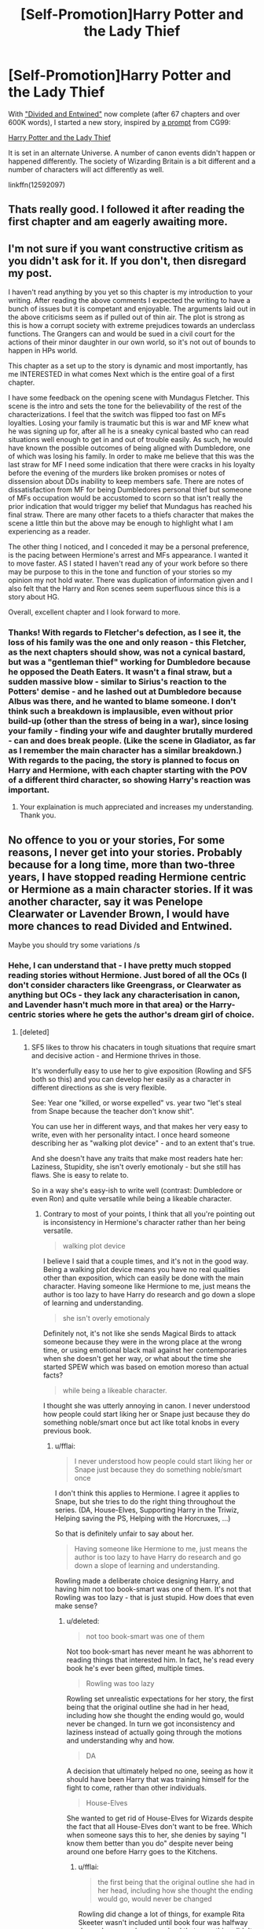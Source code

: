 #+TITLE: [Self-Promotion]Harry Potter and the Lady Thief

* [Self-Promotion]Harry Potter and the Lady Thief
:PROPERTIES:
:Author: Starfox5
:Score: 40
:DateUnix: 1501327085.0
:DateShort: 2017-Jul-29
:END:
With [[https://www.fanfiction.net/s/11910994/1/Divided-and-Entwined]["Divided and Entwined"]] now complete (after 67 chapters and over 600K words), I started a new story, inspired by [[https://forums.spacebattles.com/threads/harry-potter-ideas-discussion-and-recs-thread-ninth-times-the-charm.305865/page-865#post-22088113][a prompt]] from CG99:

[[https://www.fanfiction.net/s/12592097/1/Harry-Potter-and-the-Lady-Thief][Harry Potter and the Lady Thief]]

It is set in an alternate Universe. A number of canon events didn't happen or happened differently. The society of Wizarding Britain is a bit different and a number of characters will act differently as well.

linkffn(12592097)


** Thats really good. I followed it after reading the first chapter and am eagerly awaiting more.
:PROPERTIES:
:Author: UndeadBBQ
:Score: 6
:DateUnix: 1501330833.0
:DateShort: 2017-Jul-29
:END:


** I'm not sure if you want constructive critism as you didn't ask for it. If you don't, then disregard my post.

I haven't read anything by you yet so this chapter is my introduction to your writing. After reading the above comments I expected the writing to have a bunch of issues but it is competant and enjoyable. The arguments laid out in the above criticisms seem as if pulled out of thin air. The plot is strong as this is how a corrupt society with extreme prejudices towards an underclass functions. The Grangers can and would be sued in a civil court for the actions of their minor daughter in our own world, so it's not out of bounds to happen in HPs world.

This chapter as a set up to the story is dynamic and most importantly, has me INTERESTED in what comes Next which is the entire goal of a first chapter.

I have some feedback on the opening scene with Mundagus Fletcher. This scene is the intro and sets the tone for the believability of the rest of the characterizations. I feel that the switch was flipped too fast on MFs loyalties. Losing your family is traumatic but this is war and MF knew what he was signing up for, after all he is a sneaky cynical basted who can read situations well enough to get in and out of trouble easily. As such, he would have known the possible outcomes of being aligned with Dumbledore, one of which was losing his family. In order to make me believe that this was the last straw for MF I need some indication that there were cracks in his loyalty before the evening of the murders like broken promises or notes of dissension about DDs inability to keep members safe. There are notes of dissatisfaction from MF for being Dumbledores personal thief but someone of MFs occupation would be accustomed to scorn so that isn't really the prior indication that would trigger my belief that Mundagus has reached his final straw. There are many other facets to a thiefs character that makes the scene a little thin but the above may be enough to highlight what I am experiencing as a reader.

The other thing I noticed, and I conceded it may be a personal preference, is the pacing between Hermione's arrest and MFs appearance. I wanted it to move faster. AS I stated I haven't read any of your work before so there may be purpose to this in the tone and function of your stories so my opinion my not hold water. There was duplication of information given and I also felt that the Harry and Ron scenes seem superfluous since this is a story about HG.

Overall, excellent chapter and I look forward to more.
:PROPERTIES:
:Author: helianthusheliopsis
:Score: 6
:DateUnix: 1501426575.0
:DateShort: 2017-Jul-30
:END:

*** Thanks! With regards to Fletcher's defection, as I see it, the loss of his family was the one and only reason - this Fletcher, as the next chapters should show, was not a cynical bastard, but was a "gentleman thief" working for Dumbledore because he opposed the Death Eaters. It wasn't a final straw, but a sudden massive blow - similar to Sirius's reaction to the Potters' demise - and he lashed out at Dumbledore because Albus was there, and he wanted to blame someone. I don't think such a breakdown is implausible, even without prior build-up (other than the stress of being in a war), since losing your family - finding your wife and daughter brutally murdered - can and does break people. (Like the scene in Gladiator, as far as I remember the main character has a similar breakdown.) With regards to the pacing, the story is planned to focus on Harry and Hermione, with each chapter starting with the POV of a different third character, so showing Harry's reaction was important.
:PROPERTIES:
:Author: Starfox5
:Score: 3
:DateUnix: 1501429135.0
:DateShort: 2017-Jul-30
:END:

**** Your explaination is much appreciated and increases my understanding. Thank you.
:PROPERTIES:
:Author: helianthusheliopsis
:Score: 3
:DateUnix: 1501432388.0
:DateShort: 2017-Jul-30
:END:


** No offence to you or your stories, For some reasons, I never get into your stories. Probably because for a long time, more than two-three years, I have stopped reading Hermione centric or Hermione as a main character stories. If it was another character, say it was Penelope Clearwater or Lavender Brown, I would have more chances to read Divided and Entwined.

Maybe you should try some variations /s
:PROPERTIES:
:Author: RandomNameTakenToo
:Score: 14
:DateUnix: 1501346459.0
:DateShort: 2017-Jul-29
:END:

*** Hehe, I can understand that - I have pretty much stopped reading stories without Hermione. Just bored of all the OCs (I don't consider characters like Greengrass, or Clearwater as anything but OCs - they lack any characterisation in canon, and Lavender hasn't much more in that area) or the Harry-centric stories where he gets the author's dream girl of choice.
:PROPERTIES:
:Author: Starfox5
:Score: 12
:DateUnix: 1501351644.0
:DateShort: 2017-Jul-29
:END:

**** [deleted]
:PROPERTIES:
:Score: 4
:DateUnix: 1501357676.0
:DateShort: 2017-Jul-30
:END:

***** SF5 likes to throw his chacaters in tough situations that require smart and decisive action - and Hermione thrives in those.

It's wonderfully easy to use her to give exposition (Rowling and SF5 both so this) and you can develop her easily as a character in different directions as she is very flexible.

See: Year one "killed, or worse expelled" vs. year two "let's steal from Snape because the teacher don't know shit".

You can use her in different ways, and that makes her very easy to write, even with her personality intact. I once heard someone describing her as "walking plot device" - and to an extent that's true.

And she doesn't have any traits that make most readers hate her: Laziness, Stupidity, she isn't overly emotionaly - but she still has flaws. She is easy to relate to.

So in a way she's easy-ish to write well (contrast: Dumbledore or even Ron) and quite versatile while being a likeable character.
:PROPERTIES:
:Author: fflai
:Score: 19
:DateUnix: 1501359076.0
:DateShort: 2017-Jul-30
:END:

****** Contrary to most of your points, I think that all you're pointing out is inconsistency in Hermione's character rather than her being versatile.

#+begin_quote
  walking plot device
#+end_quote

I believe I said that a couple times, and it's not in the good way. Being a walking plot device means you have no real qualities other than exposition, which can easily be done with the main character. Having someone like Hermione to me, just means the author is too lazy to have Harry do research and go down a slope of learning and understanding.

#+begin_quote
  she isn't overly emotionaly
#+end_quote

Definitely not, it's not like she sends Magical Birds to attack someone because they were in the wrong place at the wrong time, or using emotional black mail against her contemporaries when she doesn't get her way, or what about the time she started SPEW which was based on emotion moreso than actual facts?

#+begin_quote
  while being a likeable character.
#+end_quote

I thought she was utterly annoying in canon. I never understood how people could start liking her or Snape just because they do something noble/smart once but act like total knobs in every previous book.
:PROPERTIES:
:Score: 5
:DateUnix: 1501376722.0
:DateShort: 2017-Jul-30
:END:

******* u/fflai:
#+begin_quote
  I never understood how people could start liking her or Snape just because they do something noble/smart once
#+end_quote

I don't think this applies to Hermione. I agree it applies to Snape, but she tries to do the right thing throughout the series. (DA, House-Elves, Supporting Harry in the Triwiz, Helping saving the PS, Helping with the Horcruxes, ...)

So that is definitely unfair to say about her.

#+begin_quote
  Having someone like Hermione to me, just means the author is too lazy to have Harry do research and go down a slope of learning and understanding.
#+end_quote

Rowling made a deliberate choice designing Harry, and having him not too book-smart was one of them. It's not that Rowling was too lazy - that is just stupid. How does that even make sense?
:PROPERTIES:
:Author: fflai
:Score: 6
:DateUnix: 1501378120.0
:DateShort: 2017-Jul-30
:END:

******** u/deleted:
#+begin_quote
  not too book-smart was one of them
#+end_quote

Not too book-smart has never meant he was abhorrent to reading things that interested him. In fact, he's read every book he's ever been gifted, multiple times.

#+begin_quote
  Rowling was too lazy
#+end_quote

Rowling set unrealistic expectations for her story, the first being that the original outline she had in her head, including how she thought the ending would go, would never be changed. In turn we got inconsistency and laziness instead of actually going through the motions and understanding why and how.

#+begin_quote
  DA
#+end_quote

A decision that ultimately helped no one, seeing as how it should have been Harry that was training himself for the fight to come, rather than other individuals.

#+begin_quote
  House-Elves
#+end_quote

She wanted to get rid of House-Elves for Wizards despite the fact that all House-Elves don't want to be free. Which when someone says this to her, she denies by saying "I know them better than you do" despite never being around one before Harry goes to the Kitchens.
:PROPERTIES:
:Score: 1
:DateUnix: 1501378501.0
:DateShort: 2017-Jul-30
:END:

********* u/fflai:
#+begin_quote
  the first being that the original outline she had in her head, including how she thought the ending would go, would never be changed
#+end_quote

Rowling did change a lot of things, for example Rita Skeeter wasn't included until book four was halfway done - because she recognized that something didn't work.

#+begin_quote
  In turn we got inconsistency and laziness instead of actually going through the motions and understanding why and how.
#+end_quote

While there are inconsistencies, they aren't as bad and glaring as they seem after 10 years of discussing the books.

#+begin_quote
  A decision that ultimately helped no one, seeing as how it should have been Harry that was training himself for the fight to come, rather than other individuals.
#+end_quote

Harrys training was mostly irrelevant, because it was love that saved him. The DA probably helped some to survive, as a lot of fucking people died in the battle of Hogwarts, but not all DA-Members.

#+begin_quote
  Which when someone says this to her, she denies by saying "I know them better than you do" despite never being around one before Harry goes to the Kitchens.
#+end_quote

I think you need a serious fucking re-read of canon if that's what you think.

#+begin_quote
  “Our short-term aims,” said Hermione, speaking even more loudly than Ron, and acting as though she hadn't heard a word, “are to secure house-elves fair wages and working conditions. Our long-term aims include changing the law about non-wand use, and trying to get an elf into the Department for the Regulation and Control of Magical Creatures, because they're shockingly underrepresented.”
#+end_quote

She *never* talks about freeing them, but giving them rights. And Ron's fucking argument is:

#+begin_quote
  “Hermione --- open your ears,” said Ron loudly. “They. Like. It. They like being enslaved!”
#+end_quote

Yeah, that was the argument that was made before even with humans. And you know what? We see three house-elves outside of Hogwarts.

- One wants to be free (Dobby)
- One is mistreated (Winky) and punished cruelly.
- One disobeys his master every single chance he gets, and even gets him killed. (Kreacher)

That isn't a good record. If you saw Dobby and Winky - wouldn't you think it's right to fight to give elves like Dobby the *choice* to go free? Shouldn't Winky have the right to refuse to follow an order that makes her scared for he life? Should she, after years of long service simply be forced on the street?

Even if you disagree with me here, try to see Hermione's perspective and you'll notice that she isn't a crazy bitch. Maybe not perfect in the way she approached it, but who is? She's fourteen / fifteen.
:PROPERTIES:
:Author: fflai
:Score: 11
:DateUnix: 1501379046.0
:DateShort: 2017-Jul-30
:END:

********** u/deleted:
#+begin_quote
  She never talks about freeing them, but giving them rights
#+end_quote

You're the one that needs a serious fucking re-read then, because there is a whole chapter where she knitted clothes for them so they would free themselves.
:PROPERTIES:
:Score: 8
:DateUnix: 1501386170.0
:DateShort: 2017-Jul-30
:END:


****** Does she? I always thought that Hermione was the long term planing and research arm of the team, while Ron was kind of for entertainment and Harry was the good samaritan who is also great at thinking on his feet in tought situations (I kind of picture Hermione as freezing when fighting (at least at first!) because she can't decide which of her many spells to use (for the best outcome), while Harry with his smaller selection just uses what works!)

ps: Does she really have flaws? Except for social ineptness (being a bossy know-it-all who thinks most people are stupid (at least that's probably how many others would describe her canon behaviour - and I am not talking about us, but her fellow students!)), a vindictive streak (the cursed parchment) and some insecurities...I am talking about real flaws like Harry's rushing blindly into things or Ron's general laziness...I'd say her flaws are MINOR (and she'll outgrow them in time...sadly Rowling didn't give her much character development)
:PROPERTIES:
:Author: Laxian
:Score: 1
:DateUnix: 1501375328.0
:DateShort: 2017-Jul-30
:END:

******* u/fflai:
#+begin_quote
  that require smart and decisive action - and Hermione thrives in those.
#+end_quote

I never wrote that they would need to be made fast. :)

And yeah, she has flaws:

She's often bad at explaining herself, bad at actually leading (She needed Harry to lead the DA), and freezes in tight situations.
:PROPERTIES:
:Author: fflai
:Score: 2
:DateUnix: 1501375889.0
:DateShort: 2017-Jul-30
:END:

******** One very great sum-up of Hermione that displays both her best quality and her worst quality: "She's great at giving advice, but not so good at taking advice."

That I think is Hermione's biggest flaw: She wants people to listen to her, but isn't very good at listening to them in return. If they say something she doesn't like or disagrees with, she ignores them and just carries on. She's narrow-minded, she has problems accepting that other people's viewpoints can be valid, and she's really bad at thinking outside the box.

In short, Hermione's so used to being the smartest person around, the one who knows the most and who has the answers, that she just assumes that anyone who tells her differently is wrong.
:PROPERTIES:
:Author: Dina-M
:Score: 8
:DateUnix: 1501410381.0
:DateShort: 2017-Jul-30
:END:

********* Like, Hermione has all the answers, but doesn't always know how to ask the right questions. Harry sees what needs to be done and Hermione has the answers he needs to do it - that's why they work so well together.
:PROPERTIES:
:Author: ayeayefitlike
:Score: 2
:DateUnix: 1501418743.0
:DateShort: 2017-Jul-30
:END:


****** [deleted]
:PROPERTIES:
:Score: -2
:DateUnix: 1501360770.0
:DateShort: 2017-Jul-30
:END:

******* Jesus, nobody is forcing you to like Hermione. Is disgusting really an accurate descriptor though?
:PROPERTIES:
:Author: beetlejuuce
:Score: 19
:DateUnix: 1501362825.0
:DateShort: 2017-Jul-30
:END:

******** Maybe not, but she isn't the most likeable person, she kind of is a nicer Snape and I frankly hate Snape!
:PROPERTIES:
:Author: Laxian
:Score: -5
:DateUnix: 1501375879.0
:DateShort: 2017-Jul-30
:END:

********* I don't really agree with that, but it's a perfectly valid opinion to have. Saying she's a "disgusting creature" is more than a little excessive though. Umbridge is a disgusting creature. Voldemort is a disgusting creature. Hermione is annoying at worst.
:PROPERTIES:
:Author: beetlejuuce
:Score: 7
:DateUnix: 1501377485.0
:DateShort: 2017-Jul-30
:END:


******* u/finebalance:
#+begin_quote
  Also, when I was that age, I hated people like Hermoine, who would snitch on people and not mind her own business and boss people around.
#+end_quote

I really hate that fucking broom-backlash so very much. The guy literally had a highly intelligent mass-murderer after him; Hermione was right to be paranoid. If I remember correctly, didn't she first tell Harry and Ron that the broom could be from Sirius before snitching?
:PROPERTIES:
:Author: finebalance
:Score: 7
:DateUnix: 1501397600.0
:DateShort: 2017-Jul-30
:END:

******** She tried and was ignored, because "OMFG FIREBOLT".

Granted, she went about it in her usual self, which tends to make people deaf to anything that comes our of her mouth. But its really eyeroll inducing if people use that example of her being a bad/annoying friend.
:PROPERTIES:
:Author: UndeadBBQ
:Score: 6
:DateUnix: 1501421762.0
:DateShort: 2017-Jul-30
:END:


******* It's true, Hermione is kind of a Mary-Sue put together with a self-insert (it's kind of an ideal version of herself, with only some minor flaws - she says so herself and that's also why she paired her with Ron (wish-fullfillment on her part, she admitted that later on and says Harry would be a better, but not ideal fit!))

Still, I don't hate her - give her some character development (don't make her into Harry's walking dictionary, but also don't make him useless without her!) and let Harry set some boundries ("No Hermione, I am not going to tell you everything just because you think you have a right to know, because you know: You don't! There's such a thing as a right to privacy!")
:PROPERTIES:
:Author: Laxian
:Score: -4
:DateUnix: 1501375698.0
:DateShort: 2017-Jul-30
:END:


******* Don't mind down votes. Hermoine fans don't understand reason. Kind of annoying... Just like Hermoine was.
:PROPERTIES:
:Score: -5
:DateUnix: 1501387008.0
:DateShort: 2017-Jul-30
:END:


** Awesome, I've been a weekly reader for forever and a day, so I'll hop on this asap!
:PROPERTIES:
:Score: 5
:DateUnix: 1501340247.0
:DateShort: 2017-Jul-29
:END:


** Cool premise!
:PROPERTIES:
:Author: aldonius
:Score: 4
:DateUnix: 1501340679.0
:DateShort: 2017-Jul-29
:END:


** This is an intriguing premise and a promising start.
:PROPERTIES:
:Score: 5
:DateUnix: 1501344607.0
:DateShort: 2017-Jul-29
:END:


** Having just finished "DaE", amazing by the way, you should be really proud of the finished peace, I was lost with reading material. This looks really engaging and intrigueing; can't wait to see what comes next!
:PROPERTIES:
:Author: SomeKibble
:Score: 4
:DateUnix: 1501386471.0
:DateShort: 2017-Jul-30
:END:


** I have to say I saw this, read the first chapter, and put it on my 'don't need to track list'.

Your entry into your world is very rough. I recall this being the case in Patron as well, but you ended up going back and flushing out a lot of the details.

In particular, the setup of things going bad early seems off without explanation. You basically needed Hermione impoverished and forced into a situation for her to become a thief, but to do so you had to turn down so many seeming... more in character options.

I mean, I would think Hermione and her parents would react to this like "You did what? Well we're just gonna take off for Austrialia/The America's. Screw wizarding Britain"

You scrapped with the interesting notion of familial debt, but don't really explain it. I could possibly see familial debt in a more primitive wizarding society that hasn't had some of the modern worlds legal reforms, but that would have to be explained.

Honestly (and I hate to say this), i feel like this might have been better as a WW!Hermione fic. That would explain her being thrown out of Hogwarts, the refusal to let her go back to the Muggle world, her parents inability to support her, and put her in a place you could see her working within the wizarding world's unofficial doors when the official doors close. And it would have avoided the whole 'conspiracy of everyone at Hogwarts', which is both a massive unexplained plot point and massive divergence.

Cause honestly the setup you have now feels more like "I'm gonna go back muggle and study and become the prime minister and get the nukes and nuke you all too hell' rather than what you are going for.
:PROPERTIES:
:Author: StarDolph
:Score: 9
:DateUnix: 1501386142.0
:DateShort: 2017-Jul-30
:END:

*** You can't easily outrun the wizards and Gringotts by moving to Australia or the Americas. Especially not when you're already in finanical trouble, and people are moving to collect.

The parents were held liable for Hermione's actions. That wouldn't hold up in a muggle court, but since in Wizarding Britain, the Wizengamot is the supreme court, no one really cared about what the muggles thought. Or what the law said when it came to dealing with an uppity mudblood.

I have no idea what a "WW!Hermione" is.

Basically, the chapter shows that in this AU, bigots are in charge, and that there is no justice to be had for a mudblood if the rich old families take offence at her being better at magic than their own kids.

But to be honest, I don't exactly understand why anyone would expect the Wizarding Judicial system to work as a muggle court would - the examples in canon we have show a corrupt travesty of justice where rules and laws are easily bent and broken, and the Minister can order a prisoner executed without trial. How that translates into "they wouldn't do that to Hermione!" I can't fathom.
:PROPERTIES:
:Author: Starfox5
:Score: 4
:DateUnix: 1501388624.0
:DateShort: 2017-Jul-30
:END:

**** u/turbinicarpus:
#+begin_quote
  WW!Hermione
#+end_quote

Wonder Woman?
:PROPERTIES:
:Author: turbinicarpus
:Score: 6
:DateUnix: 1501392009.0
:DateShort: 2017-Jul-30
:END:

***** I thought of that - but that doesn't make any sense.
:PROPERTIES:
:Author: Starfox5
:Score: 4
:DateUnix: 1501392920.0
:DateShort: 2017-Jul-30
:END:

****** That's a plot idea, at least. What would happen if Hermione's role in the story was instead taken up by an eleven-year-old Diana of Themyscira?
:PROPERTIES:
:Author: Dina-M
:Score: 2
:DateUnix: 1501419307.0
:DateShort: 2017-Jul-30
:END:

******* The Death Eater attack at the World Cup ends with all attackers either dead or captured, derailing the entire plot?
:PROPERTIES:
:Author: Starfox5
:Score: 3
:DateUnix: 1501420344.0
:DateShort: 2017-Jul-30
:END:

******** That sounds about right!
:PROPERTIES:
:Author: Dina-M
:Score: 3
:DateUnix: 1501427370.0
:DateShort: 2017-Jul-30
:END:


**** Werewolf Hermione. While I agree a werewolf instead of convicted thief would work just as well, I like the thief idea just as much, and I look forward to more of this story.

I also didn't think this was a school wide conspiracy, just her Slytherin girl year mates, and Malfoy, who was influencing them.
:PROPERTIES:
:Author: Lamenardo
:Score: 6
:DateUnix: 1501393130.0
:DateShort: 2017-Jul-30
:END:

***** Ah, that makes sense. (I wish people would write out their acronyms). Been tossing around that idea as well, but not related with a thief plot. And if I write a Werewolf Hermione plot, it woild deal more with a werewolf culture as a whole, which I would have to make up first.

And yes, it wasn't a school wide conspiracy - many of the others simply share Malfoy's view on muggleborns, or are jealous.
:PROPERTIES:
:Author: Starfox5
:Score: 2
:DateUnix: 1501393644.0
:DateShort: 2017-Jul-30
:END:


**** As Lam said, Werewolf Hermione. It is an overused trope usually used to ship Hermione!Lupin, I was just saying having something that would stop her from returning to the Muggle world, like a magical ailment. Actually, I think any explanation would do, even if its just the court ordered it to be spiteful. It feels like you want to put her into a catch 22 (A situation where she has no good way out), and I hadn't felt like that situation was explained.

Or rather, It felt like what was being gone for is "Hermione is trapped in bad situation with no way out", but simple "Expelled from Hogwarts and losing all her family money" was not enough to feel like she was in such a situation.

Maybe if it was "With a huge goblin-enforced debt she has to pay back, which requires her to work instead of going to school, condemning her to a life of drudgery", then it would have worked. Because then she would be in a 'no win' situation where taking the third option is in character, which kinda felt like what you were going for. Or perhaps something where every 'legal' source of income she procures will be seized, even those in the muggle world. But just from what was said, I didn't see it.

(The wizaridng court taking everything from her wasn't the part that bothered me, although I did feel it was under developed. It was more the last section that felt like they needed more fleshing out)

I honestly wouldn't have blinked an eye at "Hermione accused of a crime and racked with debt, taken by Goblins to the salt mine to work off her debt". But I balked at the setup here. It felt like it was missing something.

I'd note that it'd work with Harry without much additional setup: Say he is removed from the Wizarding world and forced to live with the Durdsleys for the rest of his existence, you can easily imagine him jumping on anything offered. But with the other characters, it needs more explanation. /shrug/

The family situation was a single line, and I easily saw "Stripped of everything by the wizarding world' part fitting, but not the ongoing impact of that. It wasn't clear how just stripping them of everything they owned removed them from being their for Hermione. Perhaps an ongoing responsibility forced on them because of this would, but...

I guess I just felt something was skipped over :). Not exactly sure what.

And on that note the following was just because it was fun to type out, not that it relates to your story:

At first I thought you were going for the notion of more familia/clan shared responsibility (something they do have in some areas of the world), which would have been interesting It doesn't really fit with how the wizarding world had been portrayed so far, which depicts wide families with weird (and often disgraced) offshoots. Parental shared responsibility is a bit narrower, but honestly, doesn't really fit with the feudal character of the wizarding world. It would kind of break the system of structured feudal inheritance if the spurred offspring could hang his actions on that of his inheriting sibling.

Edit: But don't take it too hard, I saw your story before work and didn't give it too deep of a read It was a light read and the hook just didn't grab it that is all. I'm sure i'll give it another try once there is more uploaded :).
:PROPERTIES:
:Author: StarDolph
:Score: 3
:DateUnix: 1501399173.0
:DateShort: 2017-Jul-30
:END:

***** I think there is a misunderstanding here, maybe based on other stories where people are banished from the Magical World: Hermione isn't banished from the Wizarding World. Her wand was snapped, yes - but she can get another one. She isn't banned from going to another school (but that costs money she currently doesn't have). She can visit Diagon Alley whenever she wants. She might be ostracised, but that's a social repercussion, not a legal consequence.

The main thing is that she was framed, hurt, her reputation and finances ruined, and she wants revenge for that.

Her parents are a trickier subject. Since Hermione is the cause for their ruin, so to speak, they are not too happy with her (if Hermione hadn't embarrassed Draco and co, this wouldn't have happened), and Hermione does feel guilty about that, and probably exagerrates the issues in her view. But they can't do that much for her anyway - she's a witch, and she's not about to give up magic for anyone. I might stress that more in a future chapter. But ultimately, both from a Watsonian and a Doylist perspective, the Grangers are not going to be very important. Hermione won't listen to them if they try to make her abandon the Wizarding World, and they can't force her.

I also didn't think I need to point out that every legal source of income will be seized - that's how debts are collected, after all, in my work experience in that area: The debtor keeps enough to live, and the rest goes to the creditors.
:PROPERTIES:
:Author: Starfox5
:Score: 8
:DateUnix: 1501404898.0
:DateShort: 2017-Jul-30
:END:

****** Ahh, well maybe that is what I am rubbing up against:

It feels pretty contrary to Hermione's character to bulk authority like that, particularly young Hermione. She is generally portrayed as being particularly authority deferential. It plays into her bookworm status. She certainly doesn't start out as a 'rebel'. It feels like a more natural reaction for her would be to retreat to the muggle world / other wizarding world and go study there, and then come back to give her comeuppance to Wizarding Britain.

I would liken it to: "A character decides to run off and join the circus". This is something you can see a character like Harry do without too much issue, but someone like Ron (Lazy, Tight family) or Hermione (Bookworm, not particularly rabble-rousing), you are gonna need a story for how they got in the situation, because it doesn't feel natural :P.

Her take such a rash and independent stand doesn't float well with her character, so in order to do it you have to either A) Redefine her character differently from Canon or B) Get her in a situation where she this is the only viable choice.

At least how you presented things I was getting the vibe more from B than from A (its presented as after-the-fact, every indication these are canon-personality characters and just 'different things happened to them' rather than 'what if character X had a different personality trait').

But, I felt that you hadn't really eliminated other 'more likely' paths she would take. I mean, if Hermione had the option to go study magic in France, she would take it long before deciding to study Thievery.

Edit: Story details I thought were interesting that I should expand on:

i1. Debt and its consequences: I had assumed from reading it that the debt was going to be part of an on-going burden for Hermione. Obviously you can imagine the Wizarding world seizing everything they own, but that just doesn't seem dire enough to cause the reaction you are going for. A good portion of the value in being something like a Dentist is what is in your head. While that background seems to support something like 'Hermione can't go to school because of tuition expenses', it doesn't really feel like it would support the breakup of her family or a sudden personality change on her part.

Now an ongoing burden would do that, but that is what I felt had to be explained. The stress of something like "Got to get together a payment or the goblins will come and enslave her and her family as repayment" is a great way to put characters in a tough position. Since the wizarding world tends to be explained as being out of date, they wouldn't have something like wage garnishment and bankruptcy, relatively recent legal concepts. Plus, it would have to be something that fits in their system of 'noble families' and such (I've seen this one done a few times)

i2. Family: It feels a bit out that after losing everything her family wouldn't come together over it. Drama and resentment? Sure, but Hermione is portrayed as having a loving family, so its hard to imagine them not coming together. And its hard to imagine them blaming their 11 year old daughter over 'the crazy wizarding world' for that. I mean, they let their daughter go to a boarding school, and suddenly she is put upon by the system and they get dragged through the mud too, all in a way that would be completely unacceptable in the muggle system? It feels like it should be a lot more 'how dare those bastards do that to our Hermione" than "Hermione, how could you do this?".

Now, there are ways to make this interesting: Having them struggle with being powerless and impotent to stop it, particularly a system that would seem patently unfair to muggle eyes, could easily be used as drama to damage a relationship. Having something held over them 'if Hermione doesn't do this then you will be taken and sold to pay off the debt' is also a great way to cause it, as the situation of 'our 11 year old daughter has our life in her hands' would be enough to cause many a parent distress.

So yea, I guess 'your daughter messed up at magic academy now we are going to destroy you' feels like it should produce a much more protective parental reaction than resentment to Hermione.

Or another interesting way around it would be to have them not involved because the wizarding world forced a choice on Hermione. Something like 'if they stand by you, they lose everything, but if they disown you and keep contact with you to a minimum (you are only allowed one letter a year or something), then they will be immune' That sets up a situation where Hermione would force them down that path because of how she cares for them. Even if her parents wouldn't blame her for them taking everything they owned, Hermione would still want to do what is best for her family. And then resentment would make perfect sense: They could resent her because she forced them to not share her burden with her and lose their daughter, even if the crappy situation was being forced on her from without.
:PROPERTIES:
:Author: StarDolph
:Score: 1
:DateUnix: 1501482695.0
:DateShort: 2017-Jul-31
:END:

******* I really don't know why there is this clichee that Hermione worships authority. In her first years she lied to teachers after the troll incident, set a teacher on fire, and paralysed a student so she could break curfew to stop a teacher from stealing - after the deputy headmaster had told her all was well. In her second year, her plan to solve a problem involved brewing a potion with ingredients stolen from a teacher to impersonate students who would be drugged. She went against every single authority in the Wizarding World to fight for house-elves. She founded an illegal study group to fight a Ministry-backed teacher. If Hermione meets a rule she doesn't like, she breaks it. That is her constient mode of operation. She gives lip service to authorities - and that's all. Calling Snape "Professor Snape" means nothing when she will set him on fire whenever she thinks it's needed.

I also disagree about her not being rabble-rosuing - of all the students, she is the most likely to rose rabble, if maybe not too successfull at it. Although she was the backbone of the DA, and started it using Harry, so she got better at that as well.

With regards to Beauxbatons, she lacks the money to pay for tuition there.

Edit: With regards to Hermione's parents, they are not really explored in canon at all - we don't even know their first names. And as muggles, they can't really do much in the magical world, which means they'll not play much of a role. The debt is ongoing in the sense that it's not going away until paid. That's generally how debts are handled, after all.That^{ll} be shown a bit more in chapter 3.
:PROPERTIES:
:Author: Starfox5
:Score: 3
:DateUnix: 1501484155.0
:DateShort: 2017-Jul-31
:END:


******* Hermione was never truly rule-abiding or authority-worshipping. Instead, she used rules and authorities to push her own agenda and cause (from forcing her friends to study to keep other students in line). But if those things stood in her way, she wouldn't hesitate for a moment to break them.

This combination of bravery, drive, intelligence, and ruthlessness made her a very dangerous person.
:PROPERTIES:
:Author: InquisitorCOC
:Score: 2
:DateUnix: 1501512892.0
:DateShort: 2017-Jul-31
:END:


** I like your writing style and the premise of your works are generally interesting, but I would have to agree with the points that a lot of other people have made - piggyback off of their examples as it where; you set up circumstances that don't make a lot of sense. Rather, situations that require a suspension of disbelief surpassing the made-up magical and sometimes conflicting nature of the HP cannon.

At the same time, I think you write to play around with what may happen if a set of specific situations occur - giving the characters a reason to hate the world they live in. A justification, as it where, for their actions later on. While not optimal, the design choice is one that creates a real - though flawed - plot line which is enjoyable to follow and, while somewhat predictable, interesting enough to keep me and tens of thousands of other people coming back for more.

I look forward to seeing how your vision plays out.
:PROPERTIES:
:Author: DearDeathDay
:Score: 3
:DateUnix: 1501396566.0
:DateShort: 2017-Jul-30
:END:

*** I don't think "2" is a lot of people. I still don't see how anyone can expect a non-biased, well-working judicial system from the examples we see in canon. If your Minister can order an execution without trial, then that's pretty much a clear sign that there is no justice to be had.

I base a lot of my take on pureblood society on the Deep South ca. 1850 to 1940, with the Muggleborns in place of the African-Americans. Many hate that - they prefer to read about a nice society with just a few bad bigoted apples, not a deeply flawed, racist society. That's their preference. But I'll not turn my AU into a world where the judicial system works as it works in the modern western world. Hermione is not planning to prove her innocence and bring those who frame her to justice, as she would in such a world. She is planning to become a thief to get revenge because her trial has shown her that she cannot expect any justice.
:PROPERTIES:
:Author: Starfox5
:Score: 2
:DateUnix: 1501397309.0
:DateShort: 2017-Jul-30
:END:

**** Fair enough. My broad generalization of your following based on the opinions of a very small portion of a small portion of the people that read your works was out of place. Sorry.

I wasn't trying to fault you for looking at the world a different way, I'm not reading FanFiction to watch a victorious rehashing of cannon. I enjoy the setup of the original series; I've fallen in love with the characters and love experiencing the different perspective of those who choose to share. I may not agree with all of them, but that doesn't mean they are wrong... as hard as that is to say.

While your writing style may be a bit choppy and repetitive, I likely see it that way because I'm used to reading stories told from a first person point of view of a character that isn't really conflicted - or that has to develop as a person. As I said earlier, your characters change - your plot is mostly actual well flowing plot and not a series of thinly veiled plot devices.

Your a good writer and I'm bad at complimenting people without being cynical and pointing out what I think their flaws are. Err, /ShrugsAndLooksAwayAwkwardly/.

While I haven't done much research on history, it's not my favorite subject, the relationship between the slaves and the enslavers who once openly populated the US and a vast majority of the world is what I mentally mirrored the 'pureblood society' with. Though it is somewhat exaggerated at points, I'm fairly certain that is what JKR based the dynamic on. The fact that you are doing the same makes sense to me, as it's both relatable to the real world and something already in the cannon universe that can be expanded on.

I'm having trouble putting my interpretation of the society into words. I think that when you have a lot of people who think one way that is morally wrong, on a base level, it's either due to them being sheltered from the rest of the world or an entirely corrupt society. In the case of Magical Britain, I think it's both. With the Stature of Secrecy and the demeaning term of 'muggle' as well as the physical divide between the island and the rest of the world in the form of an - albeit easily crossed - ocean the Wizards have isolated themselves. I mean, you have families like the blacks who are inbred to the point where their tree is described as something akin to grotesque. It's hard to change habits when you don't know any better.

I guess I'm trying to say that I understand the point, you can expect something from a place that can't even begin to understand what you want from it.

/Sorry for the wall of text.../
:PROPERTIES:
:Author: DearDeathDay
:Score: 3
:DateUnix: 1501399737.0
:DateShort: 2017-Jul-30
:END:


** I'm sorry, but while the writing is good, I can't get over how badly thought out the plot was.

Lucius involved way too many people, several of them being pre-teen girls. That's just asking for it to blow up in his face. All it would take to expose it would be for his enemies to repeat the exact same maneuver he's retaliating over in the first place, or simply for one of those young girls to grow a guilty conscience and admit to being coerced into it. And then he goes and discredits her skills in the media via Skeeter which hurts his own case that she was indeed skilled enough to pull off the theft. Also the dorms are rather easy to sneak into or otherwise get an inside agent to plant the 'evidence,' and in such an obvious place it just beggars belief. And what are a bunch of underage witches doing at Hogwarts with all these expensive heirlooms anyway? Why do they all have one? They can't all be filthy rich. And if she was accused of selling them where is all the money from that?

Not to mention how Dumbledore failed to make any sort of push-back against what looked an awful lot like a mistrial what with not being informed of the charges. Also, could he not have procured some actual legal representation for her? If I can come up with so many holes in the prosecution's case in less than an hour certainly an actual lawyer would have the case in the bag.

As far as the expulsion goes, when Dumbledore says he would have to fight the Board on that it implies that theft is an expulsion-worthy act and with would only be his belief that she was framed going against it. That doesn't really make any sense in terms of appropriate levels of discipline. All examples of expulsion in canon (and most real life scenarios for that matter) either involve breaking the Statute of Secrecy or directly attacking students. Suspension should have been the appropriate punishment here. Board or not, he should have been able to argue for at least that much.

And shouldn't the fact that Lucius' previous plot had been revealed have had some sort of repercussions against him? Ones that would discredit this sort of follow up plot?

And then there's how everyone in the dorm jumps to the immediate conclusion that she's guilty despite her reputation. I get that this reflects the Heir of Slytherin thing but there's no parseltongue superstition muddling things up here.

And what about Harry? I know he agreed not to do anything rash that would get him in more trouble, but wouldn't he at least immediately offer to provide some monetary aid for his friend in need? And why would the Grangers sell their practice to pay the fines? Wouldn't it make more sense for them to take out a loan to pay the fines and then pay it back over time using their cushy dentist salary? For that matter how are dentists having a hard time paying off a fine for theft anyway?

And how the heck does Mundungus know where she lives?

EDIT: added some stuff.
:PROPERTIES:
:Author: A_Rabid_Pie
:Score: 5
:DateUnix: 1501382846.0
:DateShort: 2017-Jul-30
:END:

*** To repeat Lucius's plot means you have to deal with the fact that the accused are family to influential Wizengamot members. It's easy to get a mudblood convicted, not so easy when it's the daughter of a good family. And a filthy rich family to boot - yes, the Old Families are that rich; it's the point of later robbing them. Where is the money? Her problem.

Dumbledore did make a pushback, but with the evidence as it was, he couldn't do that much. I don't know what kind of legal experience you have, but in my experience at a criminal court, "someone planted this in my trunk/jacket/flat" generally doesn't work without aditional evidence. Are you really trying to tell me that an African-American arrested with Crack in his jacket will get off when a rich white guy testifies against him? I don't think so. With regards to expulsion, a student who steals on that level as she was charged at would have to go in this story. YMMV, but here, it's certainly an expulsion level offence. And with Lucius on the board, Dumbledore can't do much. As I have said before - if stolen loot is found in your trunk, things are not looking good for you. Now add that she's a mudblood showing up everyone else, and you have a lot of purebloods supporting the assumption that she is guilty.

Harry isn't rich enough to pay her fines, and any money he'd pay would simply go towards paying the fine, and therefore be wasted.

Of course it would be smarter to let them keep the practice, but that's not the point - Lucius wants the mudblood's family ruined. Can't take a loan when you're already bankrupt, either - banks don't tend to do that. Mundungus was, as next chapter will show, informed by Dumbledore.
:PROPERTIES:
:Author: Starfox5
:Score: 5
:DateUnix: 1501387714.0
:DateShort: 2017-Jul-30
:END:

**** u/turbinicarpus:
#+begin_quote
  Of course it would be smarter to let them keep the practice, but that's not the point - Lucius wants the mudblood's family ruined.
#+end_quote

Speaking of that, a random britpick question: do dentists in the UK actually own their practices? Or, does the NHS run those?
:PROPERTIES:
:Author: turbinicarpus
:Score: 3
:DateUnix: 1501392296.0
:DateShort: 2017-Jul-30
:END:

***** My beta reader (and resident britpicker) didn't criticise that, so I assume that at least some own their own practice.
:PROPERTIES:
:Author: Starfox5
:Score: 1
:DateUnix: 1501392996.0
:DateShort: 2017-Jul-30
:END:


**** Still no explanation for Lucius' plot being so easy to expose or lack of consequence for the previous exposed plot.

#+begin_quote
  the Old Families are that rich
#+end_quote

I'm not disputing that. I'm disputing that all the Slytherin girls in that year are such. Are none of them middle class or are there more we've never heard of lurking in the background? It still doesn't explain why their families let them go to school with expensive heirlooms that they really have no use for there.

#+begin_quote
  Dumbledore did make a pushback, but with the evidence as it was, he couldn't do that much.
#+end_quote

"I wasn't informed of that, now please have mercy" (parphrased) didn't sound like much of a pushback to me. It sounded like the enemy made a mistake he didn't bother to take advantage of it at all. And I still dispute the lack of legal representation.

#+begin_quote
  "someone planted this in my trunk/jacket/flat" generally doesn't work without aditional evidence.
#+end_quote

What I'm saying is that there's a big difference between "on my person" or "in my private residence" and "in this easily accessible semi-public space with no expectation of privacy." It'd be more like saying "we found this crack in your mailbox while you were on vacation."

#+begin_quote
  Can't take a loan when you're already bankrupt
#+end_quote

Fines aren't automatically deducted from someone's account as far as I know and I doubt magicals would know how to do that to a muggle account if that even were the case. You actually have to show up and pay or mail the check or whatever, or in this case walk into Gringotts and convert currency. Seized assets are an entirely different matter but the magical-muggle divide would still put a stop to that. They would have ample time to go get a loan to pay the fine in full immediately. And don't tell me a couple of dentists couldn't convince a bank to give them money; worst case they put up their home as collateral since there's a high probability that a middle-aged couple of their means would have it paid off by now. They would still obviously be in heavy debt from paying off this ridiculous kangaroo court fine, but there would be no reason to sell their practice unless they are complete idiots.

#+begin_quote
  Harry isn't rich enough to pay her fines, and any money he'd pay would simply go towards paying the fine, and therefore be wasted.
#+end_quote

If the point of paying the fines for her is to pay said fines I don't see how paying the fines would be a waste. As far as not being rich enough, you'll have to explain just how that giant pile of gold in his vault does not constitute very much money.

#+begin_quote
  With regards to expulsion, a student who steals on that level as she was charged at would have to go in this story. YMMV, but here, it's certainly an expulsion level offence
#+end_quote

Yeah, that just doesn't fly with any sort of rational school punishment system. I get that punishment for that level of theft should be harsh but not expel-you-form-society harsh. Like I said, suspension and double-secret probation with risk of expulsion on a repeat offense would be appropriate. His arguments against harsh legal punishment ought to hold the same weight with regards to school punishments.

The prompt of Hermione getting shat on by the wizarding legal system and taking her revenge is not a bad one and you have the writing skill to pull it off. However, I think your story as it is ought to be thought out a bit more and revised. If anything, surely you could at least have Lucius be more competent and manufacture some more convincing evidence against her than testimony from children and a pawn broker and a planted necklace. How about some forged receipts? Knock her out in the halls and 'catch her in the act' with the evidence actually on her person. Fake a duel while you're at it so she actually hurt someone if you really want to justify expulsion. Maybe steal and plant Harry's cloak on her or something. Imperius her parents into blowing all their money on gambling so she has actual motive and they're unable to get a loan. Memory charm the students into actually believing the fabricated story so they can't fuck it up. The means are there and Lucius is a smart cold bastard. There's no reason for him to hold the idiot ball here and half-ass it after his last plot got exposed by school children.
:PROPERTIES:
:Author: A_Rabid_Pie
:Score: 1
:DateUnix: 1501393766.0
:DateShort: 2017-Jul-30
:END:

***** u/Starfox5:
#+begin_quote
  Still no explanation for Lucius' plot being so easy to expose or lack of consequence for the previous exposed plot.
#+end_quote

That will likely be explained in an interlude with Lucius's POV. But his plot is not easy to expose, contrary to your opinion.

#+begin_quote
  I'm not disputing that. I'm disputing that all the Slytherin girls in that year are such. Are none of them middle class or are there more we've never heard of lurking in the background? It still doesn't explain why their families let them go to school with expensive heirlooms that they really have no use for there.
#+end_quote

Uh. You seem to assume that the Parkinsons et al actually let the kids take such heirlooms to school. They didn't - they simply claimed so. I prefer to use canon names when I can, instead of making up names.

#+begin_quote
  "I wasn't informed of that, now please have mercy" (parphrased) didn't sound like much of a pushback to me. It sounded like the enemy made a mistake he didn't bother to take advantage of it at all. And I still dispute the lack of legal representation.
#+end_quote

He did what he could in that situation. And frankly, a lawyer wouldn't have done shit all - the Wizengamot doesn't care much about the law. Dumbledore's words have weight because he is a Chief Warlock, and a powerful wizard.

#+begin_quote
  What I'm saying is that there's a big difference between "on my person" or "in my private residence" and "in this easily accessible semi-public space with no expectation of privacy." It'd be more like saying "we found this crack in your mailbox while you were on vacation."
#+end_quote

Her trunk is not a mailbox. It's like something found in your flat - "That was planted here, officer" is not too convincing. People expect a motive for a set-up, and "It's revenge for us exposing Draco's plot" doesn't sound too convincing when it's aimed at a rich pillar of society.

#+begin_quote
  Fines aren't automatically deducted from someone's account as far as I know and I doubt magicals would know how to do that to a muggle account if that even were the case. You actually have to show up and pay or mail the check or whatever, or in this case walk into Gringotts and convert currency. Seized assets are an entirely different matter but the magical-muggle divide would still put a stop to that. They would have ample time to go get a loan to pay the fine in full immediately. And don't tell me a couple of dentists couldn't convince a bank to give them money; worst case they put up their home as collateral since there's a high probability that a middle-aged couple of their means would have it paid off by now. They would still obviously be in heavy debt from paying off this ridiculous kangaroo court fine, but there would be no reason to sell their practice unless they are complete idiots.
#+end_quote

Banruptcy happens when you cannot pay what you owe. You don't have to actually have spent all your money already - it suffices if the debts due are above your available money. And the magicals don't give a shit about muggle laws and procedures, as shown in canon by how easily they obliviate people.

#+begin_quote
  If the point of paying the fines for her is to pay said fines I don't see how paying the fines would be a waste. As far as not being rich enough, you'll have to explain just how that giant pile of gold in his vault does not constitute very much money.
#+end_quote

Uh, no - I don't have to explain that. I simply have to say that he is not rich enough to pay the fines. Either he has less money than in canon, or the fines and damages are too high.

#+begin_quote
  Yeah, that just doesn't fly with any sort of rational school punishment system. I get that punishment for that level of theft should be harsh but not expel-you-form-society harsh. Like I said, suspension and double-secret probation with risk of expulsion on a repeat offense would be appropriate. His arguments against harsh legal punishment ought to hold the same weight with regards to school punishments.
#+end_quote

She is not banished from society - she is expelled from the school. In theory, she can go to another school, or get private tutors.

Draco's plot got exposed by kids, not Lucius's plot. Lucius is a more competent plotter - but why would he need more convincing evidence, if what he has is more than enough? Part of the point of the chapter was to show that, yes, really, it doesn't take much to get Hermione framed. She is in a position similar to a black girl in the Deep South in the early 1900s accused by white rich girls. An open and shut case, no matter what really happened.

And I still don't get why you asusme that the judicial system would be better - from what we have seen in canon - and this is an AU - the judicial system in Wizarding Britain is corrupt, to the point that the Minister can order a man executed without trial.
:PROPERTIES:
:Author: Starfox5
:Score: 3
:DateUnix: 1501396713.0
:DateShort: 2017-Jul-30
:END:

****** u/A_Rabid_Pie:
#+begin_quote
  But his plot is not easy to expose, contrary to your opinion.
#+end_quote

Uh, no, did you not read my first post? As it is now you can expose it the exact same way the previous plot was exposed. All you need to do is get one of the involved parties to talk by sneakily spiking their drink with veratasrum or guilt tripping them and the whole thing unravels. There are ways Lucius could prevent that, but there is nothing so far to show that he has. And that's not an opinion, its a logical conclusion based on available textual evidence. If you want it to be clear that that plot is not easy to expose then you as the writer need to make it so and "likely will explain it later" is not good enough. This is the first chapter, just about the worst place to leave a plot hole.

#+begin_quote
  Uh. You seem to assume that the Parkinsons et al actually let the kids take such heirlooms to school. They didn't - they simply claimed so. I prefer to use canon names when I can, instead of making up names.
#+end_quote

I never assumed they actually had the heirlooms with them. However, /they/ are claiming they did and that is not a plausible claim at all without some other explanation.

I totally get not wanting to make up names, but that doesn't answer my question at all with regards to /all/ the Slytherin girls in that year being filthy rich rather than there being a more realistic distribution.

#+begin_quote
  He did what he could in that situation. And frankly, a lawyer wouldn't have done shit all - the Wizengamot doesn't care much about the law. Dumbledore's words have weight because he is a Chief Warlock, and a powerful wizard.
#+end_quote

That's not how it appeared from what you wrote and that's what actually matters. If you want to convey that idea you need to do a better job of it. Even if a lawyer is unable to win her case, the mere absence of one makes it seem like Dumbledore didn't even try to help. If you really don't want her to have a lawyer you could at least give us a reason /in text/ why that's the case rather than leave it a s a plot hole.

#+begin_quote
  Her trunk is not a mailbox. It's like something found in your flat - "That was planted here, officer" is not too convincing. People expect a motive for a set-up, and "It's revenge for us exposing Draco's plot" doesn't sound too convincing when it's aimed at a rich pillar of society.
#+end_quote

Dude, you've completely missed my point. Her dorm is /not/ a private space. It is /not at all/ like your private flat. Damn near anyone can come and go as they please without repercussion and any former Hogwarts student would know that. And Like I said before, Lucius could just as easily arrange for the evidence to be found on her person and it would be much more convincing, so I find it hard to believe he would choose the less effective option of the two given our assumptions of his competency.

#+begin_quote
  Banruptcy happens when you cannot pay what you owe. You don't have to actually have spent all your money already - it suffices if the debts due are above your available money. And the magicals don't give a shit about muggle laws and procedures, as shown in canon by how easily they obliviate people.
#+end_quote

I'm not contesting how little they care about muggles. I'm contesting their ability to actually go to the correct bank and extract their money. I never mentioned bankruptcy. Do wizards even have bankruptcy or do they still have debtor's prison? I wrote about how fines are paid and how they have means and opportunity to get the money before paying them.

#+begin_quote
  Uh, no - I don't have to explain that. I simply have to say that he is not rich enough to pay the fines. Either he has less money than in canon, or the fines and damages are too high.
#+end_quote

If I'm even asking this question then you kinda do. It's your job as the writer to communicate these things clearly in text.

#+begin_quote
  Draco's plot got exposed by kids, not Lucius's plot. Lucius is a more competent plotter - but why would he need more convincing evidence, if what he has is more than enough?
#+end_quote

Draco's plot? While you weren't very clear on which Malfoy organized that plot, just that Draco give up the info, the context implied that it was Lucius' AU substitute for the Chamber plot. If Lucius is a more competent plotter then /show/ that in the text. You shouldn't have to tell me that after the fact. If he's as competent as we both seem to think he is he would not have settled for 'just enough,' especially when he's up against Dumbledore. He would have covered every angle and we should /see/ that, not be informed of it later. Plot holes shouldn't have to wait to be filled in later. They just shouldn't exist in the first place, especially in the first chapter.

#+begin_quote
  Part of the point of the chapter was to show that, yes, really, it doesn't take much to get Hermione framed. She is in a position similar to a black girl in the Deep South in the early 1900s accused by white rich girls. An open and shut case, no matter what really happened.
#+end_quote

And my point is you can still do that without a bunch of glaring plot holes muddling things up. And if that black girl in your comparison had the president speaking in her defense like Hermione has Dumbledore it wouldn't be nearly so open and shut even if she does still end up convicted.

#+begin_quote
  And I still don't get why you asusme that the judicial system would be better - from what we have seen in canon - and this is an AU - the judicial system in Wizarding Britain is corrupt, to the point that the Minister can order a man executed without trial.
#+end_quote

I'm not questioning the corruption. I'm questioning your depiction of it. Lucius and Umbridge, unlike Fudge are clever about their corruption, they follow the letter of the law while spitting on the intent, and that's what makes them so dangerous. Fudge only gets away with being so obvious because he is such a useful puppet to the ones who are really in charge using him as as scapegoat for their corruption. Lucius would never do something so ham-fisted even if he could get away with it, it's just too risky and not his style.

And as far as the Sirius thing goes firstly, no one but out heroes knew he hadn't had a trial. Secondly, he was thrown in Azkaban without trial, execution only came years later when he escaped. Thirdly, Sirius is an exceptional circumstance what with the chaos surrounding Voldemort's downfall and his supposedly admitting his guilt at the scene of the crime so it's not a fair comparison.

EDIT: Missed a point.

#+begin_quote
  She is not banished from society - she is expelled from the school. In theory, she can go to another school, or get private tutors.
#+end_quote

That's not the effect of expulsion we see in canon. Everything in canon suggests that expulsion and wand snapping is a final act. If Hagrid could just get a new wand and go to another school then why didn't he? If Hermione has that option why does she think expulsion is a fate worse than death if it doesn't mean giving up magic forever? Why would they even bother with wand snapping if you are not somehow barred from just getting a new one?
:PROPERTIES:
:Author: A_Rabid_Pie
:Score: -1
:DateUnix: 1501435226.0
:DateShort: 2017-Jul-30
:END:

******* u/Starfox5:
#+begin_quote
  Uh, no, did you not read my first post? As it is now you can expose it the exact same way the previous plot was exposed. All you need to do is get one of the involved parties to talk by sneakily spiking their drink with veratasrum or guilt tripping them and the whole thing unravels. There are ways Lucius could prevent that, but there is nothing so far to show that he has. And that's not an opinion, its a logical conclusion based on available textual evidence. If you want it to be clear that that plot is not easy to expose then you as the writer need to make it so and "likely will explain it later" is not good enough. This is the first chapter, just about the worst place to leave a plot hole.
#+end_quote

Yeah, using Veritaserum, after that caused the whole mess - a really good idea. That's about as smart as Dumbledore openly using Legilimency on the girls. Who do you sacrifice to actually question the girl then? Because they will be sent to Azkaban for certain, for using Veritaserum.

#+begin_quote
  I never assumed they actually had the heirlooms with them. However, they are claiming they did and that is not a plausible claim at all without some other explanation.
#+end_quote

Plausible enough for the Wizengamot. Did you somehow miss how no one really questions good proper pureblood girls?

#+begin_quote
  I totally get not wanting to make up names, but that doesn't answer my question at all with regards to all the Slytherin girls in that year being filthy rich rather than there being a more realistic distribution.
#+end_quote

Again, I used the canon names to avoid using too many OCs. I don't really think anyone but you cares about a "realistic proportion of filthy rich Slytherins".

#+begin_quote
  That's not how it appeared from what you wrote and that's what actually matters. If you want to convey that idea you need to do a better job of it. Even if a lawyer is unable to win her case, the mere absence of one makes it seem like Dumbledore didn't even try to help. If you really don't want her to have a lawyer you could at least give us a reason in text why that's the case rather than leave it a s a plot hole.
#+end_quote

In canon, Dumbledore was the one to defend Harry. We never saw any lawyers in canon at any trial. So... I don't think I actually need to point out why there are no lawyers if there were none in canon either. Please don't claim the absence of your fanon as a plot hole.

#+begin_quote
  Dude, you've completely missed my point. Her dorm is not a private space. It is not at all like your private flat. Damn near anyone can come and go as they please without repercussion and any former Hogwarts student would know that. And Like I said before, Lucius could just as easily arrange for the evidence to be found on her person and it would be much more convincing, so I find it hard to believe he would choose the less effective option of the two given our assumptions of his competency.
#+end_quote

Dude, her trunk is a private space. Like a locked locker. And the dorms are both protected and hidden from others in the school - remember what the trio had to do to get into Slytherin in canon? Not everyone can enter easily. And if drugs are found in your locker, it looks bad for you, no matter how loud you scream "They were planted there!" Especially if there's testimony against you. Just? No. But that's how things happen. Especially for a mudblood in WIzarding Britain. Further, trying to arrange for evidence found on Hermione is far riskier. You really don't seem to get that doing more than what is needed is not a smart thing when you have to minimise the chances of something going wrong.

#+begin_quote
  If I'm even asking this question then you kinda do. It's your job as the writer to communicate these things clearly in text. And I did: I clearly said that he couldn't pay the fines. Just because you don't accept that doesn't mean the average reader has a problem.

  Draco's plot? While you weren't very clear on which Malfoy organized that plot, just that Draco give up the info, the context implied that it was Lucius' AU substitute for the Chamber plot. If Lucius is a more competent plotter then show that in the text. You shouldn't have to tell me that after the fact. If he's as competent as we both seem to think he is he would not have settled for 'just enough,' especially when he's up against Dumbledore. He would have covered every angle and we should see that, not be informed of it later. Plot holes shouldn't have to wait to be filled in later. They just shouldn't exist in the first place, especially in the first chapter.
#+end_quote

Again, some things will be revealed later, others are clear enough. Laying everything out at once is not exactly good plotting.

#+begin_quote
  And my point is you can still do that without a bunch of glaring plot holes muddling things up. And if that black girl in your comparison had the president speaking in her defense like Hermione has Dumbledore it wouldn't be nearly so open and shut even if she does still end up convicted.
#+end_quote

It would be an open and shut case anyway, as long as the president cannot give any actual evidence.

#+begin_quote
  I'm not questioning the corruption. I'm questioning your depiction of it. Lucius and Umbridge, unlike Fudge are clever about their corruption, they follow the letter of the law while spitting on the intent, and that's what makes them so dangerous. Fudge only gets away with being so obvious because he is such a useful puppet to the ones who are really in charge using him as as scapegoat for their corruption. Lucius would never do something so ham-fisted even if he could get away with it, it's just too risky and not his style. And as far as the Sirius thing goes firstly, no one but out heroes knew he hadn't had a trial. Secondly, he was thrown in Azkaban without trial, execution only came years later when he escaped. Thirdly, Sirius is an exceptional circumstance what with the chaos surrounding Voldemort's downfall and his supposedly admitting his guilt at the scene of the crime so it's not a fair comparison.
#+end_quote

You think it is hamfisted - I think it was a decent plot that had, as Lucius's interlude will show in a later chapter, a few angles not apparent to you. You don't need to cover angles that are not present in the story, but only exist in some reader's fanon. Lucius organised witnesses, knew that they wouldn't be questioned too hard, arranged for the necklace to be placed, and that was it. The he timed the additional charges so that Dumbledore wouldn't hear of them in time, and done. Really, overengineering a plot when it's not needed is not smart.

Wand snapping is a symbolic punishment, as snapping an Officer's sabre was. And I don't know why Hagrid didn't go to another school. I also don't know why Dumbledore didn't reverse that decision, once he was Headmaster. I'd call that a plot hole - canon is full of them.

But in my story, expulsion doesn't mean - unenforcable - banishment from the magical world. Which pretty much is made clear in the story, so it's not a plot hole at all.
:PROPERTIES:
:Author: Starfox5
:Score: 3
:DateUnix: 1501444258.0
:DateShort: 2017-Jul-31
:END:

******** u/A_Rabid_Pie:
#+begin_quote
  Yeah, using Veritaserum, after that caused the whole mess - a really good idea. That's about as smart as Dumbledore openly using Legilimency on the girls. Who do you sacrifice to actually question the girl then? Because they will be sent to Azkaban for certain, for using Veritaserum.
#+end_quote

Harry and Co. doing it in the first place was a bad idea to begin with too but that didn't stop it from happening. It's therefore a risk that it might happen again and Lucius ought to account for that and not just leave it up to chance. And I say again, they are school girls. Involving them at all without some sort of safeguard is just beyond dumb. You don't need magic to get a school girl to give it all away.

#+begin_quote
  Plausible enough for the Wizengamot. Did you somehow miss how no one really questions good proper pureblood girls?
#+end_quote

I don't expect the Wizengamot to ask questions in Hermione's defense. That's Dumbledore's job here as he's her sole legal counsel here.

#+begin_quote
  Again, I used the canon names to avoid using too many OCs. I don't really think anyone but you cares about a "realistic proportion of filthy rich Slytherins".
#+end_quote

Again I don't care that you are avoiding making up names. I even agreed with that so I have no idea why you brought that up again. And excuse me for liking things to make sense and noticing more details than the average idiotic reader with no taste.

#+begin_quote
  In canon, Dumbledore was the one to defend Harry. We never saw any lawyers in canon at any trial. So... I don't think I actually need to point out why there are no lawyers if there were none in canon either. Please don't claim the absence of your fanon as a plot hole.
#+end_quote

And canon Dumbledore actually did a decent job defending Harry despite Fudge's interference. Why doesn't he manage that here?

Lawyers aren't fanon. As long as there's a government there's going to be lawyers. We should expect them to exist in magical Britain just as surely as any other profession until we are explicitly told otherwise by canon or word of JKR. Fanon would be arbitrarily deciding that there's no such thing as lawyers in magical Britain in order to explain away not explicitly seeing them in canon.

As far as why we don't see them in canon there are more plausible explanations than 'there are no lawyers.' The trial you depict is ostensibly normal, kangaroo court aside, while the few trials we see in canon are definitely not normal. With regards to Harry's trial, Fudge went out of his way to hamstring the defense (Dumbledore only just barely made it in time to get a few words in), beyond just disregarding the opposing arguments one might expect from a biased judiciary. As for the death eater trials it was pretty clear that was a time of exceptional chaos and I doubt many lawyers would be interested in defending death eaters (even less so than a muggleborn) and the ones that were may very well have been death eaters themselves.

I totally get that you want to give Hermione the short end of the stick here and that's A-OK, but I'm just trying to say you could have done it better. Having a biased judiciary convict her in spite of a well reasoned defense would be more compelling and indicative of the problems with the system than Dumbledore doing jack all to support her. In fact there's a wonderful best-selling novel about just such a scenario you may have heard of called /To Kill a Mockingbird./ Why can't Hermione get her own Atticus Finch?

#+begin_quote
  And I did: I clearly said that he couldn't pay the fines. Just because you don't accept that doesn't mean the average reader has a problem.
#+end_quote

No you did not. Not in the text and that's where it counts, not in some thread on reddit.

#+begin_quote
  Dude, her trunk is a private space. Like a locked locker. And the dorms are both protected and hidden from others in the school - remember what the trio had to do to get into Slytherin in canon? Not everyone can enter easily. And if drugs are found in your locker, it looks bad for you, no matter how loud you scream "They were planted there!" Especially if there's testimony against you. Just? No. But that's how things happen. Especially for a mudblood in WIzarding Britain. Further, trying to arrange for evidence found on Hermione is far riskier. You really don't seem to get that doing more than what is needed is not a smart thing when you have to minimise the chances of something going wrong.
#+end_quote

A locked locker is only private because it's locked. The situation would only be the same if Hermione went through trouble of securing her trunk in a way that one could reasonably expect it to remain secure against the average magic user like a lock would do against muggles. As far as the dorms being secure, that's completely laughable. It's security theater at best. If a couple of plucky second years can get in anyone can. Doing just enough to minimize risk and maximize the effectiveness of the plot is a fine balancing act. We might have to just agree to disagree as to whether the plot as written strikes that balance.

#+begin_quote
  Again, some things will be revealed later, others are clear enough. Laying everything out at once is not exactly good plotting.
#+end_quote

I'm not saying everything needs to be revealed at once but obviously things /aren't/ clear enough. You don't have too spell out every contingency Lucius took right away, but you should at least have had Dumbledore mention that that is the case and might explain later and that would have been fine; or you could have had the trio wondering about that and intending to pursue that train of thought in the future so you, the writer, can reveal it later. But instead we're just left to making our own conclusions based on what's written with no expectation that the problems we see will be explained.

#+begin_quote
  It would be an open and shut case anyway, as long as the president cannot give any actual evidence.
#+end_quote

An open and shut case is what we see with what you wrote. But if Dumbledore (or the President in the analogy) were as influential as he supposedly is his testimony ought to be enough to actually give them some pause and not just railroad past him even if they do eventually convict. When it's testimony vs testimony who do you believe, a bunch of school girls or Dumbledore? The way you write it makes it sound like a handful of school girls have more credibility and influence (even with their family's backing) than freaking Chief Warlock-and-all-the-other-titles Dumbledore.

#+begin_quote
  Really, overengineering a plot when it's not needed is not smart.
#+end_quote

And under-engineering is even worse, which is what I conclude is the case from what is presented.

#+begin_quote
  as Lucius's interlude will show in a later chapter
#+end_quote

Until that happens it's not a decent plot, unless you do something to imply otherwise so that we might expect it to be explained soon as I mentioned above.

#+begin_quote
  Wand snapping is a symbolic punishment, as snapping an Officer's sabre was.
#+end_quote

Sounds like /fanon/ (you seem to love that term) to me. Everything in canon indicates that it's a means of preventing an expelled student from further practicing magic. If Hagrid could get a new wand and study on his own he wouldn't need to sneak around with his wand shards concealed in his umbrella. He even says back when he gives Dudley a pig tail that he's not supposed to be casting magic because he was expelled, and it's only by Dumbledore's grace that he got to stick around as gamekeeper.

#+begin_quote
  "Be grateful if yeh didn't mention that ter anyone at Hogwarts," he said. "I'm --- er --- not supposed ter do magic, strictly speakin'. I was allowed ter do a bit ter follow yeh an' get yer letters to yeh an' stuff --- one o' the reasons I was so keen ter take on the job ---" "Why aren't you supposed to do magic?" asked Harry. "Oh, well --- I was at Hogwarts meself but I --- er --- got expelled, ter tell yeh the truth. In me third year. They snapped me wand in half an' everything. But Dumbledore let me stay on as gamekeeper. Great man, Dumbledore."
#+end_quote

There it is, straight from the source.

#+begin_quote
  I also don't know why Dumbledore didn't reverse that decision, once he was Headmaster.
#+end_quote

Probably because the expulsion was legitimate enough without Riddle framing him for the Chamber fiasco, what with keeping a deadly giant spider in the school.
:PROPERTIES:
:Author: A_Rabid_Pie
:Score: 1
:DateUnix: 1501459973.0
:DateShort: 2017-Jul-31
:END:

********* u/Starfox5:
#+begin_quote
  Harry and Co. doing it in the first place was a bad idea to begin with too but that didn't stop it from happening. It's therefore a risk that it might happen again and Lucius ought to account for that and not just leave it up to chance. And I say again, they are school girls. Involving them at all without some sort of safeguard is just beyond dumb. You don't need magic to get a school girl to give it all away.
#+end_quote

You really don't seem to get it: The incident cannot be repeated unless you pick someone to sacrifice as the interrogator. Veritaserum is not some magical "drink it and you start talking" potion - you need someone to ask the questions. And that someone will be sent to Azkaban for using Veritaserum. Otherwise yomone drugs the girls, or one of them, they stare blankly into the hall, people notice they have been drugged, and a Silencing Charm later they are carried to the Infirmary to be treated. Because no one wants to go to Azkaban. And even if a girl talked - so what? Most Slytherins suspect something is up. And most don't care. And the Wizengamot would easily decide that someone confunded or pressured the poor girl. I might add a line about that in the next chapter, but I don't really think it's necessary since it's just you you have that issue with it.

#+begin_quote
  I don't expect the Wizengamot to ask questions in Hermione's defense. That's Dumbledore's job here as he's her sole legal counsel here.
#+end_quote

His job is to get the best result for her. And trying to bully poor pureblood girls wouldn't do it - that would just make the Wizengamot mad. I don't know how many criminal cases you have seen, but a good lawyer knows not to waste the judges' time for pointless posturing - that tends to make them mad. If you know the case is open and shut, you act accordingly. At least in my experience - and that is about 15 years at a criminal court.

#+begin_quote
  No you did not. Not in the text and that's where it counts, not in some thread on reddit.
#+end_quote

Uh. Hermione cleary mentions in the last scene that asking Harry to help her would ruin him.

#+begin_quote
  A locked locker is only private because it's locked. The situation would only be the same if Hermione went through trouble of securing her trunk in a way that one could reasonably expect it to remain secure against the average magic user like a lock would do against muggles. As far as the dorms being secure, that's completely laughable. It's security theater at best. If a couple of plucky second years can get in anyone can. Doing just enough to minimize risk and maximize the effectiveness of the plot is a fine balancing act. We might have to just agree to disagree as to whether the plot as written strikes that balance.
#+end_quote

I don't think that anyone would leave their trunk unlocked. That's not how things work in such places. But neither do I think anyone would expect Lucius to be stopped by such precautions. Again, you have some anal problem there, and think everyone feels the same - which is not the case.

#+begin_quote
  An open and shut case is what we see with what you wrote. But if Dumbledore (or the President in the analogy) were as influential as he supposedly is his testimony ought to be enough to actually give them some pause and not just railroad past him even if they do eventually convict. When it's testimony vs testimony who do you believe, a bunch of school girls or Dumbledore? The way you write it makes it sound like a handful of school girls have more credibility and influence (even with their family's backing) than freaking Chief Warlock-and-all-the-other-titles Dumbledore.
#+end_quote

A handful of proper pureblood girls giving testimony, to the same Wizengamot their parents are part of, have more credibility than Dumbledore saying "this muggleborn girl didn't do it". Not the least because Dumbledore is no witness, and can just say "I do think she is innocent". Dumbledore being a witness, and saying "I have observed this - I saw what really happened" would be a different thing. BUt this is not the case here.

#+begin_quote
  I'm not saying everything needs to be revealed at once but obviously things aren't clear enough. You don't have too spell out every contingency Lucius took right away, but you should at least have had Dumbledore mention that that is the case and might explain later and that would have been fine; or you could have had the trio wondering about that and intending to pursue that train of thought in the future so you, the writer, can reveal it later. But instead we're just left to making our own conclusions based on what's written with no expectation that the problems we see will be explained.
#+end_quote

No, things are not obviously unclear. You draw your conclusions, but that's not "most readers". I am, to put it bluntly, not writing for you. You're not the standard reader. You are stuck in assumptions, many of them which don't apply to my story and AU setting. You assume that Lucius needs more contingencies. I disagree. I have pointed out my reasons, even.

#+begin_quote
  Sounds like fanon (you seem to love that term) to me.
#+end_quote

It is in my AU. I might not even have Hagrid as the game keeper here - I've had him as the teacher, exonerated after Dumbledore took over, before.
:PROPERTIES:
:Author: Starfox5
:Score: 4
:DateUnix: 1501475683.0
:DateShort: 2017-Jul-31
:END:

********** u/A_Rabid_Pie:
#+begin_quote
  you need someone to ask the questions. And that someone will be sent to Azkaban for using Veritaserum.
#+end_quote

And why exactly did that not already happen in the wake of the previous incident then? They got away with it once, why not again? That's what I don't get here. And you make it sound like Dumbledore is incapable of the subtle guilt trip routine and would act like a police interrogator or something.

#+begin_quote
  good lawyer knows not to waste the judges' time for pointless posturing - that tends to make them mad
#+end_quote

I think we have a different idea of what constitutes a waste of time here. Arguing a speeding ticket is a waste of time. Arguing a life-altering criminal charge is not in my opinion.

#+begin_quote
  Hermione cleary mentions in the last scene that asking Harry to help her would ruin him.
#+end_quote

Last scene? Ah, I legitimately overlooked that bit. My bad. I had been looking in the scenes that included Harry.

#+begin_quote
  I don't think that anyone would leave their trunk unlocked. That's not how things work in such places. But neither do I think anyone would expect Lucius to be stopped by such precautions.
#+end_quote

I think it unlikely a second year muggleborn, even one with Hermione's talent, could be expected to have the sort of precautions that would constitute it being properly secured against magical intrusion. I agree that Lucius would not be stopped by that.

#+begin_quote
  Again, you have some anal problem there, and think everyone feels the same - which is not the case.
#+end_quote

This is the internet, what did you expect? In any case, this +argument+ discussion is entertaining. That's all the justification I need to continue it :P

#+begin_quote
  Not the least because Dumbledore is no witness
#+end_quote

Right, direct testimony was probably poor word choice on my part. I was think more along the lines of him being a sort of well-regarded character reference. Like, "he's bloody Dumbledore and he believes in her. Maybe there's more going on here." I highly doubt that would solve her problems, but it would at least give some pause I would think. Surely he has allies that aren't racist gits that would take his word and at least push for a bit of debate. I just feel like his word ought to mean something ya know?

#+begin_quote
  I am, to put it bluntly, not writing for you. You're not the standard reader.
#+end_quote

Are you truly satisfied with that? You don't think you ought to write to a higher standard simply because the average reader doesn't give a damn? Don't you want your writing to be your best work you're capable of, not just good enough for the average Joe?

#+begin_quote
  You are stuck in assumptions, many of them which don't apply to my story and AU setting.
#+end_quote

So basically we've been playing by different rules this entire time. If you had said earlier that "X is part of my AU" this discussion, which you don't seem to be enjoying at all, would have been much shorter. Once more, you need to communicate better. You can't assume the reader knows what you're thinking. All they have to go on is what's written. Until they are explicitly shown what exactly is AU in your story they are going to assume canon.

EDIT: Changed my use of the word 'argument' to 'discussion' after realizing it made it sound like I've been trolling you. I've not. This has been 100% genuine literary criticism. Any butthurt suffered is completely unintentional. Here's a cat picture to make you feel better: [[https://s-media-cache-ak0.pinimg.com/736x/a0/f2/a9/a0f2a9ae655628dd3bb59955a3e9d545--cute-kitten-quotes-cute-kitten-pictures.jpg][kitten!]]
:PROPERTIES:
:Author: A_Rabid_Pie
:Score: 0
:DateUnix: 1501479414.0
:DateShort: 2017-Jul-31
:END:


** [[http://www.fanfiction.net/s/12592097/1/][*/Harry Potter and the Lady Thief/*]] by [[https://www.fanfiction.net/u/2548648/Starfox5][/Starfox5/]]

#+begin_quote
  AU. Framed as a thief and expelled from Hogwarts in her second year, her family ruined by debts, many thought they had seen the last of her. But someone saw her potential, as well as a chance for redemption - and Hermione Granger was all too willing to become a lady thief if it meant she could get her revenge.
#+end_quote

^{/Site/: [[http://www.fanfiction.net/][fanfiction.net]] *|* /Category/: Harry Potter *|* /Rated/: Fiction T *|* /Words/: 7,289 *|* /Reviews/: 33 *|* /Favs/: 114 *|* /Follows/: 198 *|* /Published/: 20h *|* /id/: 12592097 *|* /Language/: English *|* /Genre/: Adventure *|* /Characters/: <Harry P., Hermione G.> Mundungus F. *|* /Download/: [[http://www.ff2ebook.com/old/ffn-bot/index.php?id=12592097&source=ff&filetype=epub][EPUB]] or [[http://www.ff2ebook.com/old/ffn-bot/index.php?id=12592097&source=ff&filetype=mobi][MOBI]]}

--------------

*FanfictionBot*^{1.4.0} *|* [[[https://github.com/tusing/reddit-ffn-bot/wiki/Usage][Usage]]] | [[[https://github.com/tusing/reddit-ffn-bot/wiki/Changelog][Changelog]]] | [[[https://github.com/tusing/reddit-ffn-bot/issues/][Issues]]] | [[[https://github.com/tusing/reddit-ffn-bot/][GitHub]]] | [[[https://www.reddit.com/message/compose?to=tusing][Contact]]]

^{/New in this version: Slim recommendations using/ ffnbot!slim! /Thread recommendations using/ linksub(thread_id)!}
:PROPERTIES:
:Author: FanfictionBot
:Score: 2
:DateUnix: 1501396387.0
:DateShort: 2017-Jul-30
:END:


** [deleted]
:PROPERTIES:
:Score: 0
:DateUnix: 1501392037.0
:DateShort: 2017-Jul-30
:END:

*** Please don't fake quotes. I never used such a line, nor the word orb for anything but the prophecy devices in the DoM.
:PROPERTIES:
:Author: Starfox5
:Score: 2
:DateUnix: 1501392861.0
:DateShort: 2017-Jul-30
:END:

**** That would be because I was looking at the wrong fic when I replied.

Entirely my bad.
:PROPERTIES:
:Author: Averant
:Score: 1
:DateUnix: 1501393693.0
:DateShort: 2017-Jul-30
:END:
